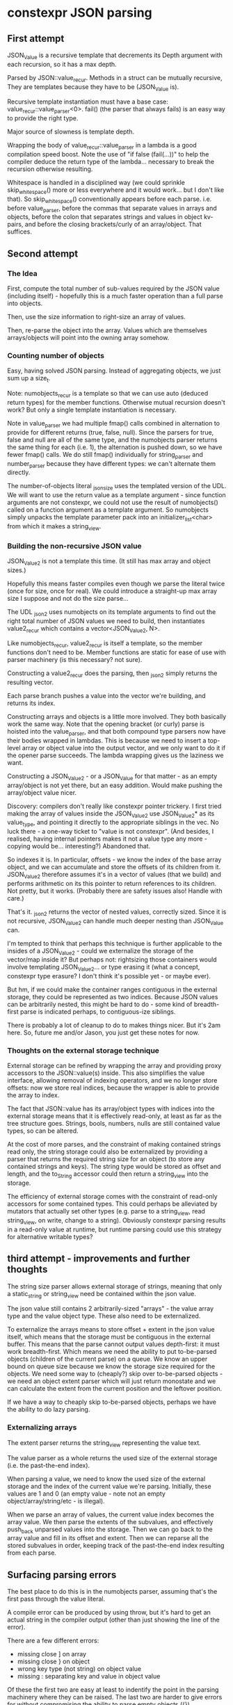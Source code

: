* constexpr JSON parsing

** First attempt

JSON_Value is a recursive template that decrements its Depth argument with each
recursion, so it has a max depth.

Parsed by JSON::value_recur. Methods in a struct can be mutually recursive,
They are templates because they have to be (JSON_Value is).

Recursive template instantiation must have a base case:
value_recur::value_parser<0>. fail() (the parser that always fails) is an easy
way to provide the right type.

Major source of slowness is template depth.

Wrapping the body of value_recur::value_parser in a lambda is a good compilation
speed boost. Note the use of "if false (fail(...))" to help the compiler deduce
the return type of the lambda... necessary to break the recursion otherwise
resulting.

Whitespace is handled in a disciplined way (we could sprinkle skip_whitespace()
more or less everywhere and it would work... but I don't like that). So
skip_whitespace() conventionally appears before each parse. i.e. before
value_parser, before the commas that separate values in arrays and objects,
before the colon that separates strings and values in object kv-pairs, and
before the closing brackets/curly of an array/object. That suffices.

** Second attempt

*** The Idea
First, compute the total number of sub-values required by the JSON value
(including itself) - hopefully this is a much faster operation than a full parse
into objects.

Then, use the size information to right-size an array of values.

Then, re-parse the object into the array. Values which are themselves
arrays/objects will point into the owning array somehow.

*** Counting number of objects
Easy, having solved JSON parsing. Instead of aggregating objects, we just sum up
a size_t.

Note: numobjects_recur is a template so that we can use auto (deduced return
types) for the member functions. Otherwise mutual recursion doesn't work? But
only a single template instantiation is necessary.

Note in value_parser we had multiple fmap() calls combined in alternation to
provide for different returns (true, false, null). Since the parsers for true,
false and null are all of the same type, and the numobjects parser returns the
same thing for each (i.e. 1), the alternation is pushed down, so we have fewer
fmap() calls. We do still fmap() individually for string_parser and
number_parser because they have different types: we can't alternate them
directly.

The number-of-objects literal _json_size uses the templated version of the UDL.
We will want to use the return value as a template argument - since function
arguments are not constexpr, we could not use the result of numobjects() called
on a function argument as a template argument. So numobjects simply unpacks the
template parameter pack into an initializer_list<char> from which it makes a
string_view.

*** Building the non-recursive JSON value
JSON_Value2 is not a template this time. (It still has max array and object sizes.)

Hopefully this means faster compiles even though we parse the literal twice
(once for size, once for real). We could introduce a straight-up max array size
I suppose and not do the size parse...

The UDL _json2 uses numobjects on its template arguments to find out the right
total number of JSON values we need to build, then instantiates value2_recur
which contains a vector<JSON_Value2, N>.

Like numobjects_recur, value2_recur is itself a template, so the member
functions don't need to be. Member functions are static for ease of use with
parser machinery (is this necessary? not sure).

Constructing a value2_recur does the parsing, then _json2 simply returns the
resulting vector.

Each parse branch pushes a value into the vector we're building, and returns its
index.

Constructing arrays and objects is a little more involved. They both basically
work the same way. Note that the opening bracket (or curly) parse is hoisted
into the value_parser, and that both compound type parsers now have their bodies
wrapped in lambdas. This is because we need to insert a top-level array or
object value into the output vector, and we only want to do it if the opener
parse succeeds. The lambda wrapping gives us the laziness we want.

Constructing a JSON_Value2 - or a JSON_Value for that matter - as an empty
array/object is not yet there, but an easy addition. Would make pushing the
array/object value nicer.

Discovery: compilers don't really like constexpr pointer trickery. I first tried
making the array of values inside the JSON_Value2 use JSON_Value2* as its
value_type, and pointing it directly to the appropriate siblings in the vec. No
luck there - a one-way ticket to "value is not constexpr". (And besides, I
realised, having internal pointers makes it not a value type any more - copying
would be... interesting?) Abandoned that.

So indexes it is. In particular, offsets - we know the index of the base array
object, and we can accumulate and store the offsets of its children from it.
JSON_Value2 therefore assumes it's in a vector of values (that we build) and
performs arithmetic on its this pointer to return references to its children.
Not pretty, but it works. (Probably there are safety issues also! Handle with
care.)

That's it. _json2 returns the vector of nested values, correctly sized. Since it
is not recursive, JSON_Value2 can handle much deeper nesting than JSON_Value can.

I'm tempted to think that perhaps this technique is further applicable to the
insides of a JSON_Value2 - could we externalize the storage of the vector/map
inside it? But perhaps not: rightsizing those containers would involve
templating JSON_Value2... or type erasing it (what a concept, constexpr type
erasure? I don't think it's possible yet - or maybe ever).

But hm, if we could make the container ranges contiguous in the external
storage, they could be represented as two indices. Because JSON values can be
arbitrarily nested, this might be hard to do - some kind of breadth-first parse
is indicated perhaps, to contiguous-ize siblings.

There is probably a lot of cleanup to do to makes things nicer. But it's 2am
here. So, future me and/or Jason, you just get these notes for now.

*** Thoughts on the external storage technique
External storage can be refined by wrapping the array and providing proxy
accessors to the JSON::value(s) inside. This also simplifies the value
interface, allowing removal of indexing operators, and we no longer store
offsets: now we store real indices, because the wrapper is able to provide the
array to index.

The fact that JSON::value has its array/object types with indices into the
external storage means that it is effectively read-only, at least as far as the
tree structure goes. Strings, bools, numbers, nulls are still contained value
types, so can be altered.

At the cost of more parses, and the constraint of making contained strings read
only, the string storage could also be externalized by providing a parser that
returns the required string size for an object (to store any contained strings
and keys). The string type would be stored as offset and length, and the
to_String accessor could then return a string_view into the storage.

The efficiency of external storage comes with the constraint of read-only
accessors for some contained types. This could perhaps be alleviated by mutators
that actually set other types (e.g. parse to a string_view, read string_view, on
write, change to a string). Obviously constexpr parsing results in a read-only
value at runtime, but runtime parsing could use this strategy for alternative
writable types?

** third attempt - improvements and further thoughts

The string size parser allows external storage of strings, meaning that only a
static_string or string_view need be contained within the json value.

The json value still contains 2 arbitrarily-sized "arrays" - the value array
type and the value object type. These also need to be externalized.

To externalize the arrays means to store offset + extent in the json value
itself, which means that the storage must be contiguous in the external buffer.
This means that the parse cannot output values depth-first: it must work
breadth-first. Which means we need the ability to put to-be-parsed objects
(children of the current parse) on a queue. We know an upper bound on queue size
because we know the storage size required for the objects. We need some way to
(cheaply?) skip over to-be-parsed objects - we need an object extent parser
which will just return monostate and we can calculate the extent from the
current position and the leftover position.

If we have a way to cheaply skip to-be-parsed objects, perhaps we have the
ability to do lazy parsing.

*** Externalizing arrays
The extent parser returns the string_view representing the value text.

The value parser as a whole returns the used size of the external storage (i.e.
the past-the-end index).

When parsing a value, we need to know the used size of the external storage and
the index of the current value we're parsing. Initially, these values are 1 and
0 (an empty value - note not an empty object/array/string/etc - is illegal).

When we parse an array of values, the current value index becomes the array
value. We then parse the extents of the subvalues, and effectively push_back
unparsed values into the storage. Then we can go back to the array value and
fill in its offset and extent. Then we can reparse all the stored subvalues in
order, keeping track of the past-the-end index resulting from each parse.

** Surfacing parsing errors

The best place to do this is in the numobjects parser, assuming that's the first
pass through the value literal.

A compile error can be produced by using throw, but it's hard to get an actual
string in the compiler output (other than just showing the line of the error).

There are a few different errors:
 - missing close ] on array
 - missing close } on object
 - wrong key type (not string) on object value
 - missing : separating key and value in object value

Of these the first two are easy at least to indentify the point in the parsing
machinery where they can be raised. The last two are harder to give errors for
without compromising the ability to parse empty objects ({}).
